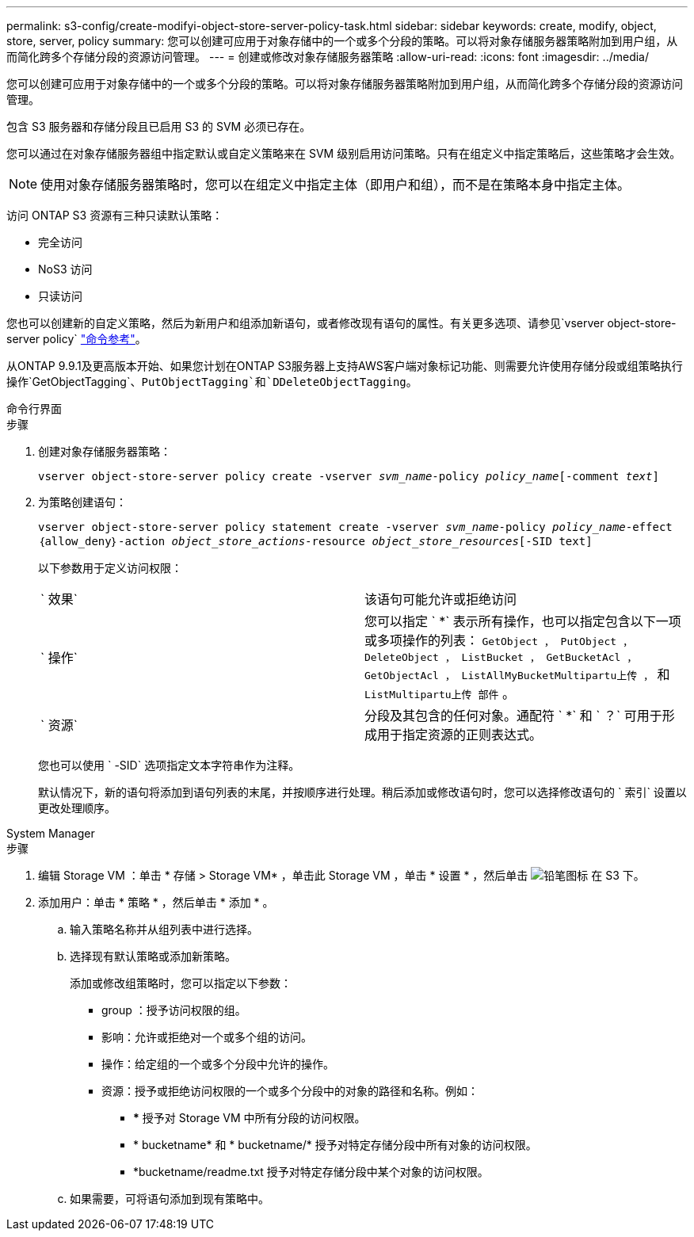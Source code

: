 ---
permalink: s3-config/create-modifyi-object-store-server-policy-task.html 
sidebar: sidebar 
keywords: create, modify, object, store, server, policy 
summary: 您可以创建可应用于对象存储中的一个或多个分段的策略。可以将对象存储服务器策略附加到用户组，从而简化跨多个存储分段的资源访问管理。 
---
= 创建或修改对象存储服务器策略
:allow-uri-read: 
:icons: font
:imagesdir: ../media/


[role="lead"]
您可以创建可应用于对象存储中的一个或多个分段的策略。可以将对象存储服务器策略附加到用户组，从而简化跨多个存储分段的资源访问管理。

包含 S3 服务器和存储分段且已启用 S3 的 SVM 必须已存在。

您可以通过在对象存储服务器组中指定默认或自定义策略来在 SVM 级别启用访问策略。只有在组定义中指定策略后，这些策略才会生效。


NOTE: 使用对象存储服务器策略时，您可以在组定义中指定主体（即用户和组），而不是在策略本身中指定主体。

访问 ONTAP S3 资源有三种只读默认策略：

* 完全访问
* NoS3 访问
* 只读访问


您也可以创建新的自定义策略，然后为新用户和组添加新语句，或者修改现有语句的属性。有关更多选项、请参见`vserver object-store-server policy` link:https://docs.netapp.com/us-en/ontap-cli-9111/index.html["命令参考"^]。

从ONTAP 9.9.1及更高版本开始、如果您计划在ONTAP S3服务器上支持AWS客户端对象标记功能、则需要允许使用存储分段或组策略执行操作`GetObjectTagging`、`PutObjectTagging`和`DDeleteObjectTagging`。

[role="tabbed-block"]
====
.命令行界面
--
.步骤
. 创建对象存储服务器策略：
+
`vserver object-store-server policy create -vserver _svm_name_-policy _policy_name_[-comment _text_]`

. 为策略创建语句：
+
`vserver object-store-server policy statement create -vserver _svm_name_-policy _policy_name_-effect｛allow_deny｝-action _object_store_actions_-resource _object_store_resources_[-SID text]`

+
以下参数用于定义访问权限：

+
[cols="2*"]
|===


 a| 
` 效果`
 a| 
该语句可能允许或拒绝访问



 a| 
` 操作`
 a| 
您可以指定 ` *` 表示所有操作，也可以指定包含以下一项或多项操作的列表： `GetObject ， PutObject ， DeleteObject ， ListBucket ， GetBucketAcl ， GetObjectAcl ， ListAllMyBucketMultipartu上传 ，` 和 `ListMultipartu上传 部件` 。



 a| 
` 资源`
 a| 
分段及其包含的任何对象。通配符 ` *` 和 ` ？` 可用于形成用于指定资源的正则表达式。

|===
+
您也可以使用 ` -SID` 选项指定文本字符串作为注释。

+
默认情况下，新的语句将添加到语句列表的末尾，并按顺序进行处理。稍后添加或修改语句时，您可以选择修改语句的 ` 索引` 设置以更改处理顺序。



--
.System Manager
--
.步骤
. 编辑 Storage VM ：单击 * 存储 > Storage VM* ，单击此 Storage VM ，单击 * 设置 * ，然后单击 image:icon_pencil.gif["铅笔图标"] 在 S3 下。
. 添加用户：单击 * 策略 * ，然后单击 * 添加 * 。
+
.. 输入策略名称并从组列表中进行选择。
.. 选择现有默认策略或添加新策略。
+
添加或修改组策略时，您可以指定以下参数：

+
*** group ：授予访问权限的组。
*** 影响：允许或拒绝对一个或多个组的访问。
*** 操作：给定组的一个或多个分段中允许的操作。
*** 资源：授予或拒绝访问权限的一个或多个分段中的对象的路径和名称。例如：
+
**** *** 授予对 Storage VM 中所有分段的访问权限。
**** * bucketname* 和 * bucketname/* 授予对特定存储分段中所有对象的访问权限。
**** *bucketname/readme.txt 授予对特定存储分段中某个对象的访问权限。




.. 如果需要，可将语句添加到现有策略中。




--
====
